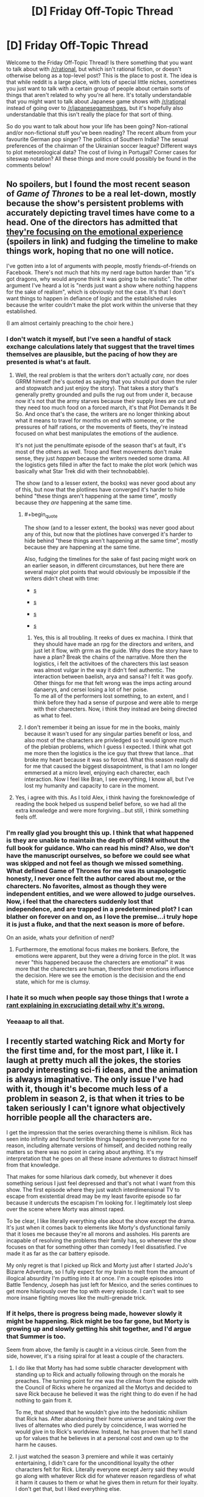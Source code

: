 #+TITLE: [D] Friday Off-Topic Thread

* [D] Friday Off-Topic Thread
:PROPERTIES:
:Author: AutoModerator
:Score: 18
:DateUnix: 1504278461.0
:END:
Welcome to the Friday Off-Topic Thread! Is there something that you want to talk about with [[/r/rational]], but which isn't rational fiction, or doesn't otherwise belong as a top-level post? This is the place to post it. The idea is that while reddit is a large place, with lots of special little niches, sometimes you just want to talk with a certain group of people about certain sorts of things that aren't related to why you're all here. It's totally understandable that you might want to talk about Japanese game shows with [[/r/rational]] instead of going over to [[/r/japanesegameshows]], but it's hopefully also understandable that this isn't really the place for that sort of thing.

So do you want to talk about how your life has been going? Non-rational and/or non-fictional stuff you've been reading? The recent album from your favourite German pop singer? The politics of Southern India? The sexual preferences of the chairman of the Ukrainian soccer league? Different ways to plot meteorological data? The cost of living in Portugal? Corner cases for siteswap notation? All these things and more could possibly be found in the comments below!


** No spoilers, but I found the most recent season of /Game of Thrones/ to be a real let-down, mostly because the show's persistent problems with accurately depicting travel times have come to a head. One of the directors has admitted that [[http://news.avclub.com/game-of-thrones-director-admits-the-show-s-timeline-is-1798346260][they're focusing on the emotional experience]] (spoilers in link) and fudging the timeline to make things work, hoping that no one will notice.

I've gotten into a lot of arguments with people, mostly friends-of-friends on Facebook. There's not much that hits my nerd rage button harder than "it's got dragons, why would anyone think it was going to be realistic". The other argument I've heard a lot is "nerds just want a show where nothing happens for the sake of realism", which is obviously not the case. It's that I don't want things to happen in defiance of logic and the established rules because the writer couldn't make the plot work within the universe that they established.

(I am almost certainly preaching to the choir here.)
:PROPERTIES:
:Author: alexanderwales
:Score: 27
:DateUnix: 1504283354.0
:END:

*** I don't watch it myself, but I've seen a handful of stack exchange calculations lately that suggest that the travel times themselves are plausible, but the pacing of how they are presented is what's at fault.
:PROPERTIES:
:Author: ketura
:Score: 14
:DateUnix: 1504285400.0
:END:

**** Well, the real problem is that the writers don't actually /care,/ nor does GRRM himself (he's quoted as saying that you should put down the ruler and stopwatch and just enjoy the story). That takes a story that's generally pretty grounded and pulls the rug out from under it, because now it's not that the army starves because their supply lines are cut and they need too much food on a forced march, it's that Plot Demands It Be So. And once that's the case, the writers are no longer thinking about what it means to travel for months on end with someone, or the pressures of half rations, or the movements of fleets, they're instead focused on what best manipulates the emotions of the audience.

It's not just the penultimate episode of the season that's at fault, it's most of the others as well. Troop and fleet movements don't make sense, they just /happen/ because the writers needed some drama. All the logistics gets filled in after the fact to make the plot work (which was basically what Star Trek did with their technobabble).

The show (and to a lesser extent, the books) was never good about any of this, but now that the plotlines have converged it's harder to hide behind "these things aren't happening at the same time", mostly because they /are/ happening at the same time.
:PROPERTIES:
:Author: alexanderwales
:Score: 10
:DateUnix: 1504325473.0
:END:

***** #+begin_quote
  The show (and to a lesser extent, the books) was never good about any of this, but now that the plotlines have converged it's harder to hide behind "these things aren't happening at the same time", mostly because they are happening at the same time.
#+end_quote

Also, fudging the timelines for the sake of fast pacing might work on an earlier season, in different circumstances, but here there are several major plot points that would obviously be impossible if the writers didn't cheat with time:

- [[#s][s]]

- [[#s][s]]

- [[#s][s]]

- [[#s][s]]
:PROPERTIES:
:Author: CouteauBleu
:Score: 6
:DateUnix: 1504349719.0
:END:

****** Yes, this is all troubling. It reeks of dues ex machina. I think that they should have made an rpg for the directors and writers, and just let it flow, with grrm as the guide. Why does the story have to have a plan? Break the chains of the narrative. More then the logistics, i felt the activitoes of the charecters this last season was almost vulgar in the way it didn't feel authentic. The interaction between baelish, arya and sansa? I felt it was goofy. Other things for me that felt wrong was the imps acting around danaerys, and cersei losing a lot of her poise.\\
To me all of the performers lost something, to an extent, and I think before they had a sense of purpose and were able to merge with their charecters. Now, i think they instead are being directed as what to feel.
:PROPERTIES:
:Author: ColeslawHappiness
:Score: 2
:DateUnix: 1504392080.0
:END:


***** I don't remember it being an issue for me in the books, mainly because it wasn't used for any singular parties benefit or loss, and also most of the characters are privledged so it would ignore much of the plebian problems, which I guess I expected. I think what got me more then the logistics is the ice guy that threw that lance...that broke my heart because it was so forced. What this season really did for me that caused the biggest dissapointment, is that I am no longer emmersed at a micro level, enjoying each charecter, each interaction. Now I feel like Bran, I see everything, I know all, but I've lost my humanity and capacity to care in the moment.
:PROPERTIES:
:Author: ColeslawHappiness
:Score: 1
:DateUnix: 1504392867.0
:END:


**** Yes, i agree with this. As I told Alex, i think having the foreknowledge of reading the book helped us suspend belief before, so we had all the extra knowledge and were more forgiving...but still, i think something feels off.
:PROPERTIES:
:Author: ColeslawHappiness
:Score: 1
:DateUnix: 1504391295.0
:END:


*** I'm really glad you brought this up. I think that what happened is they are unable to maintain the depth of GRRM without the full book for guidance. Who can read his mind? Also, we don't have the manuscript ourselves, so before we could see what was skipped and not feel as though we missed something. What defined Game of Thrones for me was its unapologetic honesty, I never once felt the author cared about me, or the charecters. No favorites, almost as though they were independent entities, and we were allowed to judge ourselves. Now, i feel that the charecters suddenly lost that independence, and are trapped in a predetermined plot? I can blather on forever on and on, as I love the premise...i truly hope it is just a fluke, and that the next season is more of before.

On an aside, whats your definition of nerd?
:PROPERTIES:
:Author: ColeslawHappiness
:Score: 2
:DateUnix: 1504391203.0
:END:

**** Furthermore, the emotional focus makes me bonkers. Before, the emotions were apparent, but they were a driving force in the plot. It was never "this happened because the charecters are emotional" it was more that the charecters are human, therefore their emotions influence the decision. Here we see the emotion is the decisision and the end state, which for me is clumsy.
:PROPERTIES:
:Author: ColeslawHappiness
:Score: 1
:DateUnix: 1504393295.0
:END:


*** I hate it so much when people say those things that I wrote a [[https://www.reddit.com/r/rational/comments/27cs4s/d_the_nature_of_fiction/][rant explaining in excruciating detail why it's wrong.]]
:PROPERTIES:
:Author: TimTravel
:Score: 2
:DateUnix: 1504732397.0
:END:


*** Yeeaaap to all that.
:PROPERTIES:
:Author: DaystarEld
:Score: 1
:DateUnix: 1504412188.0
:END:


** I recently started watching Rick and Morty for the first time and, for the most part, I like it. I laugh at pretty much all the jokes, the stories parody interesting sci-fi ideas, and the animation is always imaginative. The only issue I've had with it, though it's become much less of a problem in season 2, is that when it tries to be taken seriously I can't ignore what objectively horrible people all the characters are.

I get the impression that the series overarching theme is nihilism. Rick has seen into infinity and found terrible things happening to everyone for no reason, including alternate versions of himself, and decided nothing really matters so there was no point in caring about anything. It's my interpretation that he goes on all these insane adventures to distract himself from that knowledge.

That makes for some hilarious dark comedy, but whenever it does something serious I just feel depressed and that's not what I want from this show. The first episode where they just watch interdimensional TV to escape from existential dread may be my least favorite episode so far because it undercuts the escapism I'm looking for. I legitimately lost sleep over the scene where Morty was almost raped.

To be clear, I like literally everything else about the show except the drama. It's just when it comes back to elements like Morty's dysfunctional family that it loses me because they're all morons and assholes. His parents are incapable of resolving the problems their family has, so whenever the show focuses on that for something other than comedy I feel dissatisfied. I've made it as far as the car battery episode.

My only regret is that I picked up Rick and Morty just after I started JoJo's Bizarre Adventure, so I fully expect for my brain to melt from the amount of illogical absurdity I'm putting into it at once. I'm a couple episodes into Battle Tendency, Joseph has just left for Mexico, and the series continues to get more hilariously over the top with every episode. I can't wait to see more insane fighting moves like the multi-grenade trick.
:PROPERTIES:
:Author: trekie140
:Score: 19
:DateUnix: 1504289005.0
:END:

*** If it helps, there is progress being made, however slowly it might be happening. Rick might be too far gone, but Morty is growing up and slowly getting his shit together, and I'd argue that Summer is too.

Seem from above, the family is caught in a vicious circle. Seen from the side, however, it's a rising spiral for at least a couple of the characters.
:PROPERTIES:
:Author: callmesalticidae
:Score: 15
:DateUnix: 1504293570.0
:END:

**** I do like that Morty has had some subtle character development with standing up to Rick and actually following through on the morals he preaches. The turning point for me was the climax from the episode with the Council of Ricks where he organized all the Mortys and decided to save Rick because he believed it was the right thing to do even if he had nothing to gain from it.

To me, that showed that he wouldn't give into the hedonistic nihilism that Rick has. After abandoning their home universe and taking over the lives of alternates who died purely by coincidence, I was worried he would give in to Rick's worldview. Instead, he has proven that he'll stand up for values that he believes in at a personal cost and own up to the harm he causes.
:PROPERTIES:
:Author: trekie140
:Score: 11
:DateUnix: 1504295774.0
:END:


**** I just watched the season 3 premiere and while it was certainly entertaining, I didn't care for the unconditional loyalty the other characters felt for Rick. Literally everyone except Jerry said they would go along with whatever Rick did for whatever reason regardless of what it harm it causes to them or what he gives them in return for their loyalty. I don't get that, but I liked everything else.
:PROPERTIES:
:Author: trekie140
:Score: 4
:DateUnix: 1504311749.0
:END:


*** In season 3, Rick has been directly and explicitly called out on his behavior at least once, and indirectly addressed by the plot two or three times in ways that weren't just laughed off as black comedy. Rick so far has been unwilling to change, but I think this season is building up to some actual character development. The drama has gotten darker and more intense, but in turn I think there is hope for Rick and his family. So if the drama (and resulting disruption to the escapism) is too much for you, yeah season 3 isn't going to be your thing, but i think there is a light at the end of the tunnel.
:PROPERTIES:
:Author: scruiser
:Score: 10
:DateUnix: 1504297737.0
:END:

**** I just watched the season 3 premiere and while it was certainly entertaining, I didn't care for the unconditional loyalty the other characters felt for Rick. Literally everyone except Jerry said they would go along with whatever Rick did for whatever reason regardless of what it harm it causes to them or what he gives them in return for their loyalty. I don't get that, but I liked everything else.
:PROPERTIES:
:Author: trekie140
:Score: 3
:DateUnix: 1504308212.0
:END:

***** Keep going, addressing that is one of the major themes of the season so far.
:PROPERTIES:
:Author: buckykat
:Score: 6
:DateUnix: 1504320690.0
:END:


*** I don't agree with the others that the characters are "progressing" over the different seasons, especially not "progressing for the better".

They're changing, they're exploring new situations, sometimes they react differently, but they've mostly stayed the same on average since day 1. The only consistent change I've seen is Morty becoming gradually more jaded, more violent, and more willing to hurt and manipulate people for his own ends. That's... I mean, that's valid character development, but it's pretty ugly and sad.

Honestly, I feel like the show is written by people with different, probably incompatible moral outlooks with different conclusions about who Rick is and what he's worth. At the end of "Pick Rick", the therapist calls him out on using his intellect to justify hurting his family. At the end of "Vindicators", they let the villain get away, Rick goes "whatever, I never suffer from lasting negative consequences for my choices anyway", and Morty discards his dominator shirt like he's learned an important lesson when Rick /murdered his childhood heroes/.

I don't know. One the one hand, the show is clearly written by people who know what abusive behavior looks like, and it /is/ self-aware about the hypocrisy sometimes, but it... never really addresses it? The therapist episode is the closest it went to that. Honestly, it'd have been fine if the episode ended with the family in the car, after the therapist speech; but then we have a post-credit scene where Rick is awesome again, and says "That is the reason I don't go to therapy", and it feels like the whole episode was for nothing.

Rick gets his way too often is what I'm saying.
:PROPERTIES:
:Author: CouteauBleu
:Score: 6
:DateUnix: 1504350996.0
:END:

**** I agree, but I have trouble accusing the show of not delivering on what it's always promised. Rick has always been a belligerent asshole that hurts everyone around him and gets what he wants anyway because he's so narratively powerful that nothing can seriously threaten him. His family has always been unusually accepting of this without trying to rationalize it because they are all kind of crazy and pretty stupid.

This set up was engaging because it acted as a vehicle for dark comedy and imaginative adventures. It's to sci-fi what Archer was to James Bond. I eventually stopped watching Archer, but I was always more of a fan of the sardonic wit than the raunchy humor so when the latter took more prominence I wasn't enjoying myself anymore. For me, Rick and Morty hasn't stopped being entertaining in the ways it was before.
:PROPERTIES:
:Author: trekie140
:Score: 5
:DateUnix: 1504365094.0
:END:


**** #+begin_quote
  Honestly, I feel like the show is written by people with different, probably incompatible moral outlooks with different conclusions about who Rick is and what he's worth. At the end of "Pick Rick", the therapist calls him out on using his intellect to justify hurting his family. At the end of "Vindicators", they let the villain get away, Rick goes "whatever, I never suffer from lasting negative consequences for my choices anyway", and Morty discards his dominator shirt like he's learned an important lesson when Rick murdered his childhood heroes.
#+end_quote

I don't see how these are incompatible. Both episodes show Rick as a horrible human being. The Vindicators were also terrible people and that episode ruined Morty's faith in them. IIRC the Vindicators largely killed themselves by deciding to argue instead of scoring points when failing to score points activated the death trap. Morty already knew Rick was an asshole throughout the episode and lost more trust in him when he got the Noot-Noot video.

Rick gets his way often because the Rick & Morty universe has no karmic justice. It is cynical and emotionally realistic. Rick didn't have a sudden character changing revelation from the therapist's speech because that kind of thing rarely happens in real life. In real life if you made someone with narcissism go to a therapist and listen to a lecture on their faults that person would likely react the same way that Rick did. (without the super-science of course)
:PROPERTIES:
:Author: MrCogmor
:Score: 3
:DateUnix: 1504361977.0
:END:

***** I see your point, but I think describing the show as "realistic" is utterly the wrong point to make. Even if Rick's behavior does reflect a real-world occurrence, that doesn't make the show more enjoyable to watch. It would also be realistic for Rick to die of liver problems due to his alcoholism or just be too inebriated to defend himself, but that's not what the audience or creators want to happen so it doesn't.
:PROPERTIES:
:Author: trekie140
:Score: 3
:DateUnix: 1504364330.0
:END:

****** I qualified by saying emotionally realistic. You obviously can't call it realistic as a whole when guy turns himself into a pickle ninja to get out of therapy. Rick probably replaces his liver semi-regularly, has a robotic replacement or fixes the damage with nanobots. (though Ricks presumably die a lot in other timelines just not the one we are following because Ricks seems to have a poor self-preservation instinct in general)

Part of the thematic elements of Rick & Morty is that it doesn't pull punches. Making bad things happen to bad people to satisfy viewers sense of justice goes entirely against the thematic underpinnings of the show. The universe has no sense of justice, religions are arbitrary and misguided, you need to take control of your own destiny.
:PROPERTIES:
:Author: MrCogmor
:Score: 2
:DateUnix: 1504370304.0
:END:


*** #+begin_quote
  The only issue I've had with it, though it's become much less of a problem in season 2, is that when it tries to be taken seriously I can't ignore what objectively horrible people all the characters are.

  I get the impression that the series overarching theme is nihilism.
#+end_quote

And this is why I just can't watch a lot of TV these days.

#+begin_quote
  My only regret is that I picked up Rick and Morty just after I started JoJo's Bizarre Adventure, so I fully expect for my brain to melt from the amount of illogical absurdity I'm putting into it at once.
#+end_quote

Ssshhhh sshhhh let it happen. This is training in the one true logic of the universe: absurdity and hot-bloodedness. You got through /Gurren Lagann/, you can get through this.

#+begin_quote
  I'm a couple episodes into Battle Tendency, Joseph has just left for Mexico, and the series continues to get more hilariously over the top with every episode.
#+end_quote

Wait until you see him cross-dress to get into the Nazi base where they're keeping the super-vampire ubermenschen from the Stone Ages.

#+begin_quote
  I can't wait to see more insane fighting moves like the multi-grenade trick.
#+end_quote

Crazy tricks in fights basically becomes the theme of Jojo from here on out, if it wasn't already from the beginning.
:PROPERTIES:
:Score: 6
:DateUnix: 1504359812.0
:END:

**** The crossdressing was...oddly underwhelming. Maybe it's because I knew the scene was coming, but I cringed rather than laughed. However, the pillarmen's abilities were plenty bizarre, which is exactly what I wanted. [[https://youtu.be/SJTbNiFcbzg][SuperEyepatchWolf laid out the differences between Jonathan and Joseph's fighting styles in this video]].

Jonathan was capable of thinking tactically, but ultimately overwhelmed his opponents through brute force and gentlemanly bravado. Joseph, on the other hand, is able to predict his opponents' moves and misdirect their attention so he can pull sleight of hand tricks. This shift in focus towards mental abilities is what led to the introduction of Stands.
:PROPERTIES:
:Author: trekie140
:Score: 2
:DateUnix: 1504366155.0
:END:


**** I'm sure this isn't your intention, but you're kind of selling me on JJBA.
:PROPERTIES:
:Author: callmesalticidae
:Score: 2
:DateUnix: 1504401630.0
:END:

***** That was 110% my intention!
:PROPERTIES:
:Score: 2
:DateUnix: 1504412248.0
:END:


***** [[https://www.reddit.com/r/rational/comments/6vz27p/d_friday_offtopic_thread/dm432zg][Here's my pitch for it.]]
:PROPERTIES:
:Author: trekie140
:Score: 2
:DateUnix: 1504482406.0
:END:


** Weekly update on the [[https://docs.google.com/document/d/11QAh61C8gsL-5KbdIy5zx3IN6bv_E9UkHjwMLVQ7LHg/edit?usp=sharing][hopefully rational]] roguelike [[https://www.youtube.com/watch?v=kbyTOAlhRHk][immersive sim]] Pokemon Renegade, as well as the associated engine and tools. [[https://docs.google.com/document/d/1EUSMDHdRdbvQJii5uoSezbjtvJpxdF6Da8zqvuW42bg/edit?usp=sharing][Handy discussion links and previous threads here]].

--------------

Hoo boy.  It feels like a crap ton of coding work was done this week, even though some of it turned out to be burned up on designs that didn't work out, but such is life.

Last week, I was in the middle of getting stats to a working point, and I think at this point the building blocks are conclusively finished, barring bugfixes and potential optimizations.  There is a Stat object for each numeric type in C# (ByteStat, IntStat, FloatStat and so on), and all of them can be used with each other and the primitive numeric types in calculations.

For instance, if I instantiate an IntStat x, I can manipulate it by doing

   x += 10;

instead of doing

   x.Set(x.Value + 10);

This is definitely worth the effort that it took to get the code templates right.  Oh, and final count resulted in three code templates, one each for the stats, tests, and benchmarks.  The stat template is 228 lines and expands to 11,623 lines (roughly 1,000 lines per stat); the benchmark is a modest 110 lines that unfolds to 1,858, and the tests template is 142 lines that balloons to 16,929 lines.  

Unit testing is actually a very legitimate application of the code templates.  Usually my patience wears pretty thin in writing repetitive tests that cover ever more edge cases, but in cases like this where there's a systematic, repetitive test space?  I can brute force it!  Within the tests are a function for each combination of every stat, primitive, and mathematical operator.  FloatStat_Add_Float, FloatStat_Add_FloatStat, FloatStat_Add_Int, FloatStat_Add_IntStat, and so on, resulting in 1,936 tests spanning all of the possible applications of this code.  And it's useful!  As I tweaked and refactored things over the weekend, I frequently broke huge swathes of tests with small changes; it was useful to see both the scope of the damage (“hmm, 250 tests are failing, and they're all related to X”), but also the validation that they /all/ pass again once I fix the bug.  

The benchmarks were intended for use mostly to compare the performance of these base numeric stats and what I was calling a HybridStat, which was essentially a fixed-point long integer.  [[https://docs.google.com/spreadsheets/d/1ptSlwYGYw6vecrw3PEFks0pDf1Vkhv8Yy8ZbsDJcKyU/edit?usp=sharing][The results are listed here]], showing somewhere around a 150x slowdown when using the stat objects in math compared to just using the primitive they are based on.  Considering that this boils down to performing 6.25 million math operations in a second as opposed to 2 billion, I think it's acceptable, especially since most uses of the operators are going to be mostly one-offs done during modded move calculations, which is going to be dwarfed by other aspects of moves.

Anyway, the HybridStat was eventually pointed out to me to be more trouble than it's worth.  Essentially, rather than doing so much work having a long act like a float without the associated floating point errors that come along with it (and still act like an integer while still including even division), it was pointed out that we can abandon the assumption of “1 move use = 1 EV” and bump that up to “1 move use = 1000 EVs” and it essentially fixes the problem.  Considering that it's mostly a behind-the-scenes change, I think it's acceptable.

([[http://i.imgur.com/a75oeKS.png][But I had had]] so much [[http://i.imgur.com/lB356fs.png][success optimizing it!]] A shame.)

--------------

With stats in place, I started working on Species/Creature/Unit, which are more associated with Renegade than they are XGEF, so it's been the first real use of the System/Mod split.  As a result, I've had to start fleshing out the JSON serializer (a tool that converts in-code objects to JSON and back) and figure out exactly how assets are loaded.  

Currently I'm leaning towards a two-sided approach when it comes to requesting assets.  First, various Loaders are instantiated at the start of the game that report on what files are available (a DiskLoader checks the physical disk for files in the right place, a NetworkLoader calls a website API and gets a list of files, etc etc).  These registered files are then translated to a purely relative virtual file structure index: for instance, a system might request information on the Charizard species by requesting “core/units/Charizard.pkmn”, while another might ask for “core/items/potion.item”.  

Mods and game code doesn't have to worry about the fact that Charizard is located at C:/Documents and Settings/ketura/Documents/test/Renegade/data/core/units/Charizard.pkmn, nor does it have to worry about Potion being at [[http://www.pokefan.com/RenegadeFilesMirror/CoolItemMod?request=core%2Fitems%2Fpotion.item.json&version=1.2]] . All they do is request the simple relative file, and then the AssetIndex looks up what loader registered the file and tells it to cough it up.  

So that's one side.  The other is permitting Loaders to register entire empty folders, which can allow for arbitrary “file” data.  For instance, perhaps someone decides to make an infinite world mod (Renegade will be fixed-size).  They can have a MapLoader register the “core/map” folder entirely, so when some system requests information on “core/map/x10y32z40.chunk”, the MapLoader is asked to “load” this file, which in reality is actually generating the chunk on the fly.

Between these two applications, I think that everything asset-related will be covered. We'll see how it goes over the next week or so.

--------------

Oh, and I've fixed an oversight:  The XGEF repository was still private, [[https://bitbucket.org/ketura/xgef/overview][which I have now fixed]].  Feel free to poke around it if you're technically inclined, just be aware that I occasionally commit broken code (as I did last night) and that organization frequently changes on a whim.

--------------

If you would like to help contribute, or if you have a question or idea that isn't suited to comment or PM, then feel free to request access to the [[/r/PokemonRenegade]] subreddit.  If you'd prefer real-time interaction, join us [[https://discord.gg/sM99CF3][on the #pokengineering channel of the /r/rational Discord server]]!  
:PROPERTIES:
:Author: ketura
:Score: 16
:DateUnix: 1504292194.0
:END:

*** IIRC you're intending for this to be an engine that can be repurposed toward other games as well when you're done. Am I remembering correctly?

If so, will art creation be necessary or will it be possible to run a text-only game on the engine?
:PROPERTIES:
:Author: callmesalticidae
:Score: 6
:DateUnix: 1504293731.0
:END:

**** Yes, the hope is that once I've washed my hands of Renegade I can take the bulk of XGEF with me, and I'm building it accordingly.

Text only games should be quite doable, and in fact the first several iterations of combat will be command line before I futz about with visuals. The idea is to keep the "server" and "client" as separate from one another as possible, so how the client renders the window ought to be mostly immaterial to the server. There will be a handful of soft exceptions (such as defining GUI elements), but for the most part the server (and XGEF in general) will be mostly hands-off in that regard.
:PROPERTIES:
:Author: ketura
:Score: 6
:DateUnix: 1504295110.0
:END:

***** Nice. Have you decided what kind of license will be applied to the engine? I didn't see anything about that, but I'm on a phone so I might just be overlooking it.

(If not, then I recommend something at least as stringent as Creative Commons Attribution-ShareAlike, so people know where the engine came from and have to "pay it forward." It's what I use for a lot of my work.)
:PROPERTIES:
:Author: callmesalticidae
:Score: 3
:DateUnix: 1504295624.0
:END:

****** Engines (and code in general) are a bit interesting when it comes to licensing. On the one hand, yes, credit for my work is nice. On the other hand, you don't put up a billboard in front of your house saying BUILT USING DEWALT POWER TOOLS, and it's a very similar thing.

At the end of the day, a share-alike license (such as the GPL v3) tends to have a stigma of being "infectious"...if you use the GPL code in your project, now the rest of your project is forced to be GPL, which usually precludes being able to successfully commercialize the program, and I don't want that (neither for myself nor others).

I will probably end up using the MIT license as I have done for the majority of the code I have worked on for side projects. It's basically as loose a restriction as one can get without actually releasing it into the public domain: use it, remix it, sell it, whatever, just don't call it yours when it ain't.

EDIT: oh, and thanks for the reminder. I'll put up licensing and a Readme later tonight.
:PROPERTIES:
:Author: ketura
:Score: 6
:DateUnix: 1504296899.0
:END:

******* I'd encourage you to look at the LGPL - it's basically a non infectious version that keeps the engine open but allows anyone to use it for anything.
:PROPERTIES:
:Author: PeridexisErrant
:Score: 6
:DateUnix: 1504306429.0
:END:

******** What's the advantage over MIT?
:PROPERTIES:
:Author: ketura
:Score: 3
:DateUnix: 1504307322.0
:END:

********* It ensures that downstream work on XGEF stays open source, without requiring that games built with XGEF have any particular license (or be open at all).

I think this is a better match for what you want from the project than letting private forks of XGEF proliferate without any sharing.
:PROPERTIES:
:Author: PeridexisErrant
:Score: 4
:DateUnix: 1504309246.0
:END:

********** After chewing on this for a couple days, I think I'm going to stick with MIT. I mean, I highly doubt that this is going to end up used in any huge capacity by anyone but me, and if the number and type of arguments I've had concerning its design are any indication, it's not going to be super popular with other programmers (doesn't help that I'm not S-class in coding either). But in the event that someone comes along and loves it just enough to make a private fork, then more power to them. They're probably going to change a bunch of shit I don't like, so who cares if they don't rerelease it?

But putting aside the likely outcome, worst case as pertains to licensing is that EA or someone comes along and likes what I've built, so they take it, build on it, and use it in Battlefield40k or whatever and never release the modifications they made. I don't really get fanfare for writing a crucial portion of a AAA game, and they never have to give back nor put in the man hours to build it from scratch. This is the same practical result that would happen with just about any other open source licensing, too; what, am I going to sue them for violating the GPL? Would make a great story but not one I'd like to experience.

Plus, with MIT I can always change my mind later on, but once I've used a GPL variant I'm pretty well stuck with it.
:PROPERTIES:
:Author: ketura
:Score: 2
:DateUnix: 1504486716.0
:END:

*********** I disagree with but strongly support this decision - it's your project and you can use whatever license you want to :)

Final notes:

- If you switch from MIT to (L)GPL, you still have to retain the text of the MIT license unless all copyright holders agree (ie all contributors, if any)
- You can trivially switch from (L)GPL to MIT or any other license - including none at all - with the agreement of all copyright holders.
- I would use the Apache License over MIT - they're basically identical except for patent clauses. (because the MIT license was written before software could be patented in the USA, a terrible decision with appalling consequences)
:PROPERTIES:
:Author: PeridexisErrant
:Score: 2
:DateUnix: 1504489842.0
:END:

************ Hrrm, I hadn't considered the patent angle (I'd mostly been ruminating over copyleft vs permissive). After wikiwalking for a bit, I can see the potential importance of needing to avoid situations where some random pull request results in a patent issue, especially considering Renegade's subject matter. I still don't think it's /likely/ to be an issue, but when the cost of prevention is changing what bytes I stick in a license file, it'd be irresponsible not to. I'll go with Apache.

(Shame that the thing is like ten times longer and harder to read than MIT, tho. I do appreciate brevity over legalese.)

I didn't know about the changing license thing, but that makes sense upon reflection. Thanks for all the input! Learned lots of good info due to your posting.
:PROPERTIES:
:Author: ketura
:Score: 1
:DateUnix: 1504492241.0
:END:

************* Glad I could help :)
:PROPERTIES:
:Author: PeridexisErrant
:Score: 2
:DateUnix: 1504493092.0
:END:


*** #+begin_quote
  There is a Stat object for each numeric type in C# (ByteStat, IntStat, FloatStat and so on)
#+end_quote

*shudder* I am not fluent in C#, but why isn't it just generic =Stat<T>=?
:PROPERTIES:
:Author: eternal-potato
:Score: 3
:DateUnix: 1504304562.0
:END:

**** This was horribly frustrating for me as well, believe you me (tho I guess I discovered t4 as a result, so we'll call it a wash). Basically, in c# generics are as strongly typed as possible, and since there's no constraint that you can put on T to indicate "this is a primitive numeric", you can't do things like add two Ts together, or perform any math at all within the Stat<T> class, or even so much as cast to other numeric types or other Stat<T>s, since the compiler has no way of knowing at compile time that T will always have those functions.

I /could/ have just left it at Stat<T>, but I didn't like the idea of all stat math needing to operate on MyStat.Value instead of just MyStat. I wanted the implicit casting where it made sense, and I also wanted to overload the mathematical operators, but since I can't do math on a T, well...the only other option was a hard coded IntStat etc.

(Or wrappers, but that just pushes the exact same issue one level deeper in the abstraction.)

Fortunately since it's all generated from a single code template, I don't have to /maintain/ 11 different instances of this freakshow class, merely the one metaprogram.
:PROPERTIES:
:Author: ketura
:Score: 3
:DateUnix: 1504311254.0
:END:

***** #+begin_example
  class Stats {
      public dynamic value;
      public Stats(dynamic value) {
          this.value = value;
      }
      public static Stats operator +(Stats a, dynamic b) {
          return new Stats(a.value + b);
      }
  }
#+end_example

You lose compile time checks for the operators of course. I don't know if that is acceptable for your projects needs.
:PROPERTIES:
:Author: DrunkenQuetzalcoatl
:Score: 3
:DateUnix: 1504312868.0
:END:

****** Well shit, I had forgotten about dynamic. I'll take a look and see if it will work over the weekend, but I'm a bit leery of introducing even more runtime-only errors (since mods are mods).
:PROPERTIES:
:Author: ketura
:Score: 2
:DateUnix: 1504323070.0
:END:


** Hey, it's Friday already! Also, I'm in Korea now! (Keimyung University, Daegu; will probably link a blog entry here soon)

Anyone knows a good, cheap Korean phone service provider? I already have a smartphone, and I need 3G/4G/whatever, actual phone calls optional. Emphasis on cheap (at worst I can always use the school wi-fi).
:PROPERTIES:
:Author: CouteauBleu
:Score: 10
:DateUnix: 1504281466.0
:END:


** Saw Miss Sloane in Netflix the other day. Wow. Highly recommended. Best iteration of the "magnificent bastard" trope I've seen in a movie in a long time. Best political drama also. Very rational, like if skitter and tattletale had a child who became a lobbyist. I think it's right up this subs alley.
:PROPERTIES:
:Author: GlueBoy
:Score: 10
:DateUnix: 1504291969.0
:END:

*** Thanks for the recommendation! We really enjoyed Designated Survivor (not super Rational but fun) so maybe we'll end up embroiled in a series of political dramas now. We'll have to check it out. :)
:PROPERTIES:
:Author: MagicWeasel
:Score: 6
:DateUnix: 1504314841.0
:END:

**** I'll try that too, then. An exchange of recs.
:PROPERTIES:
:Author: GlueBoy
:Score: 3
:DateUnix: 1504315230.0
:END:

***** It's just got the very good premise of an independent candidate being designated survivor and there's a terrorist attack and now he's president all of a sudden. I've never seen 24 but my partner says it has a lot of 24 vibes (it's starring Keither Sutherland).

I also enjoyed Travelers, but it's not Rational again; I probably only like it because it's got a lot of Stargate DNA and it shows.
:PROPERTIES:
:Author: MagicWeasel
:Score: 3
:DateUnix: 1504315394.0
:END:


** =<span class="rhetorical_question">=Have you read /[[http://np.reddit.com/r/rational/comments/5w27a3][Conned Again, Watson]]/ yet?=</span>=

--------------

[[http://np.reddit.com/r/KotakuInAction/comments/6wscnf/vice_pepe_the_frogs_creator_gets_altright/dmavm3n/?context=9][An interesting idea]] for a [[https://www.fanfiction.net/book/Redwall/?&srt=1&lan=1&r=10][/Redwall/ fanfiction]] story

(I wonder whether anyone has written a story depicting /Redwall/ from the "vermin" point of view. Where are all the noncombatant rats, weasels, ferrets, etc.?)

--------------

=<div class="half_joking_i_guess">=The only [[http://np.reddit.com/r/rational/comments/6vz27p/d_friday_offtopic_thread/dm512ge/?context=9]["friendship"]] worth having /is/ [[https://www.fimfiction.net/story/238368][mind control]], [[/u/eaturbrainz][u/eaturbrainz]]. Why do you deny it? [[http://www.ckiiwiki.com/Prestige][Prestige]] gained from signaling false virtue is nothing but a farce. Why not [[http://np.reddit.com/r/rational/comments/48akta/d_monday_general_rationality_thread/d0ii4d6/?context=9][get it off your chest]]? (You)s are ambrosia and downvotes are nectar, you know.

*ADMIT IT.*=</div>=

(Funnily enough, the linked story focuses on /consensual erotic/ hypnosis, and has rather little to do with /coercion or friendship/, IIRC, despite its title.)
:PROPERTIES:
:Author: ToaKraka
:Score: 5
:DateUnix: 1504282127.0
:END:

*** * BURN THE HERETIC!
  :PROPERTIES:
  :CUSTOM_ID: burn-the-heretic
  :END:
:PROPERTIES:
:Score: 12
:DateUnix: 1504287956.0
:END:


** For minor accountability purposes, I think I might start writing a werewolf story (length to be determined) and put my vampire story on the backburner for a bit (my coauthor has been unavailable so I figure why not do something that doesn't require her input? And I REALLY want to do something with My Werewolves, because I don't think there's a take quite like them).

I'm trying to work out a plot, so we'll see how we go. Got two main characters (the story may only end up being about one), but I need to work out a conflict that happens. It'll probably be a social conflict. Anyone have any resources for that sort of thing? I'm hoping to write this as rational from the ground up, so especially any (preferably short) rational stories that include social conflict/issues/etc as a central issue.
:PROPERTIES:
:Author: MagicWeasel
:Score: 2
:DateUnix: 1504315277.0
:END:

*** What makes your werewolves unique?
:PROPERTIES:
:Author: dinoseen
:Score: 2
:DateUnix: 1505640344.0
:END:

**** I'm going to do that really annoying thing that super vain people do and say I don't want to reveal it until it's finished, just because I think it's /so cool/ that I want it to be a surprise?

In addition to their Very Unique Stuff, they have a different "personality" to pulp werewolves: they have a nurturing, caring, egalitarian society rather than all that unscientific "alpha wolf" crap.
:PROPERTIES:
:Author: MagicWeasel
:Score: 1
:DateUnix: 1505640647.0
:END:


** Ofcourse as always i am late to the thread because i usually dont see it nor seek it but i wanted to ask do any of you watch anime ?

Lately i have caught up to "Re:creators" and i am beyond frustrated with the show that could have been really great. Writers like urobuchi gen and that author of black lagoon also the music score was done by hiroyuki sawano. It had potential to be a truly game changing serie but the amount of stupidity i see there sometimes is...baffling

thoughts ?
:PROPERTIES:
:Author: IgonnaBe3
:Score: 1
:DateUnix: 1504352149.0
:END:

*** You should check out the [[/r/rational]] discord channel, there's usually some anime discussion going on there :) I haven't seen re:creators personally, working my way through Kill La Kill at the moment.
:PROPERTIES:
:Author: DaystarEld
:Score: 4
:DateUnix: 1504412019.0
:END:

**** thanks, I will!
:PROPERTIES:
:Author: IgonnaBe3
:Score: 2
:DateUnix: 1504435957.0
:END:


*** Haven't been watching it, sorry.
:PROPERTIES:
:Score: 1
:DateUnix: 1504359634.0
:END:

**** ok... ?

got some anime centered topic then ?
:PROPERTIES:
:Author: IgonnaBe3
:Score: 1
:DateUnix: 1504365096.0
:END:


** So, I have an image of someone cutting themselves, and then converting the blood that flows out into fire that they can then control. I feel like this is from some sort of media, but I'm not sure what (maybe Naruto). If it's not, I'll probably use it in something at some point. Anyone heard of this power before?
:PROPERTIES:
:Author: B_E_H_E_M_O_T_H
:Score: 1
:DateUnix: 1504410038.0
:END:

*** [[http://powerlisting.wikia.com/wiki/Fire_Blood]]
:PROPERTIES:
:Author: DrunkenQuetzalcoatl
:Score: 2
:DateUnix: 1504410515.0
:END:

**** Well shit, thanks. I tried looking it up via google, but didn't find that page for some reason.

Edit: the specific thing I was thinking of was Deadman Wonderland, although it still doesn't fit exactly what I thought.
:PROPERTIES:
:Author: B_E_H_E_M_O_T_H
:Score: 1
:DateUnix: 1504410812.0
:END:

***** The Lady Maria boss fight in Bloodborne?
:PROPERTIES:
:Author: dinoseen
:Score: 1
:DateUnix: 1505640273.0
:END:
